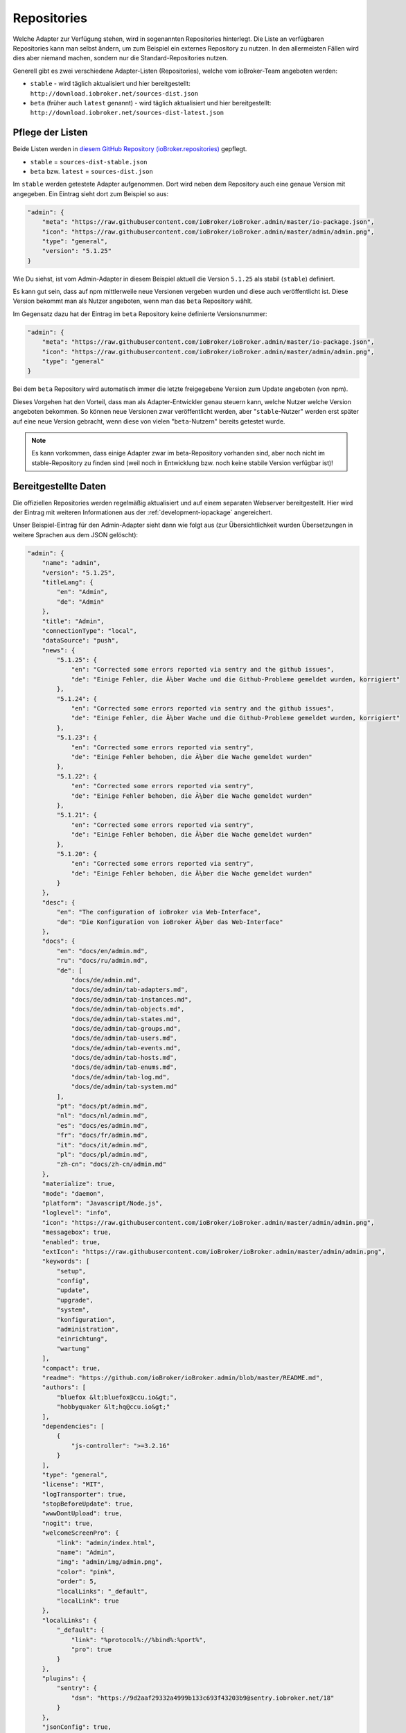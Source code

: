 .. _ecosystem-repositories:

Repositories
============

Welche Adapter zur Verfügung stehen, wird in sogenannten Repositories hinterlegt. Die Liste an verfügbaren Repositories kann man selbst ändern, um zum Beispiel ein externes Repository zu nutzen. In den allermeisten Fällen wird dies aber niemand machen, sondern nur die Standard-Repositories nutzen.

Generell gibt es zwei verschiedene Adapter-Listen (Repositories), welche vom ioBroker-Team angeboten werden:

- ``stable`` - wird täglich aktualisiert und hier bereitgestellt: ``http://download.iobroker.net/sources-dist.json``
- ``beta`` (früher auch ``latest`` genannt) - wird täglich aktualisiert und hier bereitgestellt: ``http://download.iobroker.net/sources-dist-latest.json``

Pflege der Listen
-----------------

Beide Listen werden in `diesem GitHub Repository (ioBroker.repositories) <https://github.com/ioBroker/ioBroker.repositories>`_ gepflegt.

- ``stable`` = ``sources-dist-stable.json``
- ``beta`` bzw. ``latest`` = ``sources-dist.json``

Im ``stable`` werden getestete Adapter aufgenommen. Dort wird neben dem Repository auch eine genaue Version mit angegeben.
Ein Eintrag sieht dort zum Beispiel so aus:

.. code:: json

    "admin": {
        "meta": "https://raw.githubusercontent.com/ioBroker/ioBroker.admin/master/io-package.json",
        "icon": "https://raw.githubusercontent.com/ioBroker/ioBroker.admin/master/admin/admin.png",
        "type": "general",
        "version": "5.1.25"
    }

Wie Du siehst, ist vom Admin-Adapter in diesem Beispiel aktuell die Version ``5.1.25`` als stabil (``stable``) definiert.

Es kann gut sein, dass auf npm mittlerweile neue Versionen vergeben wurden und diese auch veröffentlicht ist. Diese Version bekommt man als Nutzer angeboten, wenn man das ``beta`` Repository wählt.

Im Gegensatz dazu hat der Eintrag im ``beta`` Repository keine definierte Versionsnummer:

.. code:: json

    "admin": {
        "meta": "https://raw.githubusercontent.com/ioBroker/ioBroker.admin/master/io-package.json",
        "icon": "https://raw.githubusercontent.com/ioBroker/ioBroker.admin/master/admin/admin.png",
        "type": "general"
    }

Bei dem ``beta`` Repository wird automatisch immer die letzte freigegebene Version zum Update angeboten (von npm).

Dieses Vorgehen hat den Vorteil, dass man als Adapter-Entwickler genau steuern kann, welche Nutzer welche Version angeboten bekommen. So können neue Versionen zwar veröffentlicht werden, aber "``stable``-Nutzer" werden erst später auf eine neue Version gebracht, wenn diese von vielen "``beta``-Nutzern" bereits getestet wurde.

.. note::
    Es kann vorkommen, dass einige Adapter zwar im beta-Repository vorhanden sind, aber noch nicht im stable-Repository zu finden sind (weil noch in Entwicklung bzw. noch keine stabile Version verfügbar ist)!

.. image:: /images/ioBrokerDoku-Repositories.png
    :alt: ioBroker-Repositories

Bereitgestellte Daten
---------------------

Die offiziellen Repositories werden regelmäßig aktualisiert und auf einem separaten Webserver bereitgestellt. Hier wird der Eintrag mit weiteren Informationen aus der :ref:`development-iopackage` angereichert.

Unser Beispiel-Eintrag für den Admin-Adapter sieht dann wie folgt aus (zur Übersichtlichkeit wurden Übersetzungen in weitere Sprachen aus dem JSON gelöscht):

.. code:: json

    "admin": {
        "name": "admin",
        "version": "5.1.25",
        "titleLang": {
            "en": "Admin",
            "de": "Admin"
        },
        "title": "Admin",
        "connectionType": "local",
        "dataSource": "push",
        "news": {
            "5.1.25": {
                "en": "Corrected some errors reported via sentry and the github issues",
                "de": "Einige Fehler, die Ã¼ber Wache und die Github-Probleme gemeldet wurden, korrigiert"
            },
            "5.1.24": {
                "en": "Corrected some errors reported via sentry and the github issues",
                "de": "Einige Fehler, die Ã¼ber Wache und die Github-Probleme gemeldet wurden, korrigiert"
            },
            "5.1.23": {
                "en": "Corrected some errors reported via sentry",
                "de": "Einige Fehler behoben, die Ã¼ber die Wache gemeldet wurden"
            },
            "5.1.22": {
                "en": "Corrected some errors reported via sentry",
                "de": "Einige Fehler behoben, die Ã¼ber die Wache gemeldet wurden"
            },
            "5.1.21": {
                "en": "Corrected some errors reported via sentry",
                "de": "Einige Fehler behoben, die Ã¼ber die Wache gemeldet wurden"
            },
            "5.1.20": {
                "en": "Corrected some errors reported via sentry",
                "de": "Einige Fehler behoben, die Ã¼ber die Wache gemeldet wurden"
            }
        },
        "desc": {
            "en": "The configuration of ioBroker via Web-Interface",
            "de": "Die Konfiguration von ioBroker Ã¼ber das Web-Interface"
        },
        "docs": {
            "en": "docs/en/admin.md",
            "ru": "docs/ru/admin.md",
            "de": [
                "docs/de/admin.md",
                "docs/de/admin/tab-adapters.md",
                "docs/de/admin/tab-instances.md",
                "docs/de/admin/tab-objects.md",
                "docs/de/admin/tab-states.md",
                "docs/de/admin/tab-groups.md",
                "docs/de/admin/tab-users.md",
                "docs/de/admin/tab-events.md",
                "docs/de/admin/tab-hosts.md",
                "docs/de/admin/tab-enums.md",
                "docs/de/admin/tab-log.md",
                "docs/de/admin/tab-system.md"
            ],
            "pt": "docs/pt/admin.md",
            "nl": "docs/nl/admin.md",
            "es": "docs/es/admin.md",
            "fr": "docs/fr/admin.md",
            "it": "docs/it/admin.md",
            "pl": "docs/pl/admin.md",
            "zh-cn": "docs/zh-cn/admin.md"
        },
        "materialize": true,
        "mode": "daemon",
        "platform": "Javascript/Node.js",
        "loglevel": "info",
        "icon": "https://raw.githubusercontent.com/ioBroker/ioBroker.admin/master/admin/admin.png",
        "messagebox": true,
        "enabled": true,
        "extIcon": "https://raw.githubusercontent.com/ioBroker/ioBroker.admin/master/admin/admin.png",
        "keywords": [
            "setup",
            "config",
            "update",
            "upgrade",
            "system",
            "konfiguration",
            "administration",
            "einrichtung",
            "wartung"
        ],
        "compact": true,
        "readme": "https://github.com/ioBroker/ioBroker.admin/blob/master/README.md",
        "authors": [
            "bluefox &lt;bluefox@ccu.io&gt;",
            "hobbyquaker &lt;hq@ccu.io&gt;"
        ],
        "dependencies": [
            {
                "js-controller": ">=3.2.16"
            }
        ],
        "type": "general",
        "license": "MIT",
        "logTransporter": true,
        "stopBeforeUpdate": true,
        "wwwDontUpload": true,
        "nogit": true,
        "welcomeScreenPro": {
            "link": "admin/index.html",
            "name": "Admin",
            "img": "admin/img/admin.png",
            "color": "pink",
            "order": 5,
            "localLinks": "_default",
            "localLink": true
        },
        "localLinks": {
            "_default": {
                "link": "%protocol%://%bind%:%port%",
                "pro": true
            }
        },
        "plugins": {
            "sentry": {
                "dsn": "https://9d2aaf29332a4999b133c693f43203b9@sentry.iobroker.net/18"
            }
        },
        "jsonConfig": true,
        "adminUI": {
            "config": "json"
        },
        "node": ">=10.0.0",
        "meta": "https://raw.githubusercontent.com/ioBroker/ioBroker.admin/master/io-package.json",
        "published": "2014-12-04T18:45:44.907Z",
        "versionDate": "2021-08-15T12:14:58.829Z",
        "stars": 232,
        "stat": 49433,
        "issues": 118,
        "score": 1,
        "weekDownloads": 6687,
        "repoTime": "2021-10-05T02:19:59.616Z",
        "latestVersion": "5.1.25"
    }

Einstellungen im ioBroker
-------------------------

Der ioBroker kann zwar mehrere Repositories verwalten (zum Beispiel über den Admin-Adapter), aber nur ein einzelnes Repository kann aktiv sein.

Das aktive Repository wird dabei im Objekt ``system.config`` im Attribut ``common.activeRepo`` hinterlegt. Siehe :ref:`basics-systemconfig`.

Update-Prozess
--------------

Das konfigurierte/aktive Repository wird regelmäßig geprüft. Dafür wird die jeweils angegebene URL geändert, sodass stattdessen eine Hash-Datei abgerufen wird.

.. code:: javascript

    urlOrPath = urlOrPath.replace(/\.json$/, '-hash.json');

So wird also z.B. statt ``http://download.iobroker.net/sources-dist.json`` erstmal ``http://download.iobroker.net/sources-dist-hash.json`` abgerufen. Aktuell hat die Datei folgenden Inhalt:

.. code:: json

    {
        "hash": "a3276c4275647354fa9f81748dde7941",
        "date": "2021-10-04T14:21:02.483Z",
        "name": "sources-dist.json"
    }

Dieser Hash wird mit dem aktuellen Hash in ``system.repositories`` verglichen. Sollte der Hash abweichen, wird die eigentliche JSON-Datei geladen. Dies wurde so gelöst, um den Traffic von tausenden anfragenden Systemen zu reduzieren.
